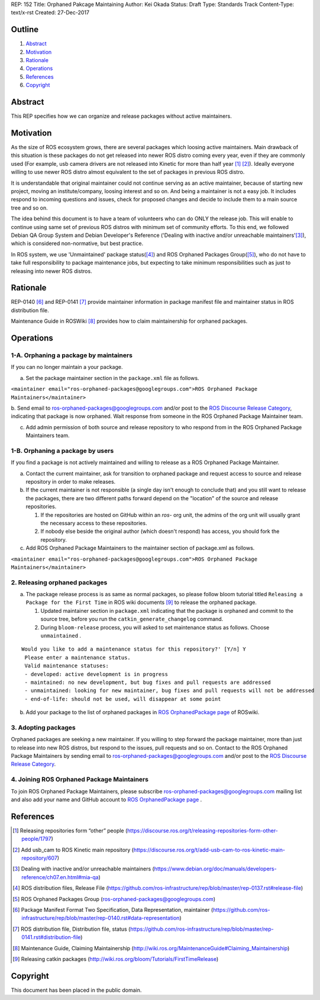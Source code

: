 REP: 152
Title: Orphaned Pakcage Maintaining
Author: Kei Okada
Status: Draft
Type: Standards Track
Content-Type: text/x-rst
Created: 27-Dec-2017

Outline
=======

#. Abstract_
#. Motivation_
#. Rationale_
#. Operations_
#. References_
#. Copyright_

Abstract
========

This REP specifies how we can organize and release packages without active maintainers.

Motivation
==========

As the size of ROS ecosystem grows, there are several packages which loosing active maintainers.
Main drawback of this situation is these packages do not get released into newer ROS distro coming every year, even if they are commonly used (For example, usb camera drivers are not released into Kinetic for more than half year [1]_ [2]_).
Ideally everyone willing to use newer ROS distro almost equivalent to the set of packages in previous ROS distro.

It is understandable that original maintainer could not continue serving as an active maintainer, because of starting new project, moving an institute/company, loosing interest and so on.
And being a maintainer is not a easy job. It includes respond to incoming questions and issues, check for proposed changes and decide to include them to a main source tree and so on.

The idea behind this document is to have a team of volunteers who can do ONLY the release job.
This will enable to continue using same set of previous ROS distros with minimum set of community efforts.
To this end, we followed Debian QA Group System and Debian Developer's Reference ('Dealing with inactive and/or unreachable maintainers'[3]_), which is considered non-normative, but best practice.

In ROS system, we use 'Unmaintained' package status([4]_) and ROS Orphaned Packages Group([5]_), who do not have to take full responsibility to package maintenance jobs, but expecting to take minimum responsibilities such as just to releasing into newer ROS distros.


Rationale
=========

REP-0140 [6]_ and REP-0141 [7]_ provide maintainer information in package manifest file and maintainer status in ROS distribution file.

Maintenance Guide in ROSWiki [8]_ provides how to claim maintainership for orphaned packages.

Operations
==========

1-A. Orphaning a package by maintainers
---------------------------------------

If you can no longer maintain a your package.

a. Set the package maintainer section in the ``package.xml`` file as follows.

``<maintainer email="ros-orphaned-packages@googlegroups.com">ROS Orphaned Package Maintainers</maintainer>``

b. Send email to ros-orphaned-packages@googlegroups.com and/or post to the `ROS Discourse Release Category <http://discourse.ros.org/c/release>`_, indicating that package is now orphaned.
Wait response from someone in the ROS Orphaned Package Maintainer team.

c. Add admin permission of both source and release repository to who respond from in the ROS Orphaned Package Maintainers team.

1-B. Orphaning a package by users
---------------------------------

If you find a package is not actively maintained and willing to release as a ROS Orphaned Package Maintainer.

a. Contact the current maintainer, ask for transition to orphaned package and request access to source and release repository in order to make releases.

b. If the current maintainer is not responsible (a single day isn't enough to conclude that) and you still want to release the packages, there are two different paths forward depend on the "location" of the source and release repositories.

   1. If the repositories are hosted on GitHub within an `ros-` org unit, the admins of the org unit will usually grant the necessary access to these repositories.

   2. If nobody else beside the original author (which doesn't respond) has access, you should fork the repository.

c. Add ROS Orphaned Package Maintainers to the maintainer section of package.xml as follows.


``<maintainer email="ros-orphaned-packages@googlegroups.com">ROS Orphaned Package Maintainers</maintainer>``

2. Releasing orphaned packages
------------------------------

a. The package release process is as same as normal packages, so please follow bloom tutorial titled ``Releasing a Package for the First Time`` in ROS wiki documents [9]_ to release the orphaned package.


   1. Updated maintainer section in ``package.xml`` indicating that the package is orphaned and commit to the source tree, before you run the ``catkin_generate_changelog`` command.

   2. During ``bloom-release`` process, you will asked to set maintenance status as follows. Choose ``unmaintained`` . ::
      
::

  Would you like to add a maintenance status for this repository?' [Y/n] Y
   Please enter a maintenance status.
   Valid maintenance statuses:
   - developed: active development is in progress
   - maintained: no new development, but bug fixes and pull requests are addressed
   - unmaintained: looking for new maintainer, bug fixes and pull requests will not be addressed
   - end-of-life: should not be used, will disappear at some point

b. Add your package to the list of orphaned packages in `ROS OrphanedPackage page <http://wiki.ros.org/OrphanedPackage>`_ of ROSwiki.

3. Adopting packages
--------------------

Orphaned packages are seeking a new maintainer. If you willing to step forward the package maintainer, more than just to release into new ROS distros, but respond to the issues, pull requests and so on.
Contact to the ROS Orphaned Package Maintainers by sending email to ros-orphaned-packages@googlegroups.com and/or post to the `ROS Discourse Release Category <http://discourse.ros.org/c/release>`_.

4. Joining ROS Orphaned Package Maintainers
-------------------------------------------

To join ROS Orphaned Package Maintainers, please subscribe ros-orphaned-packages@googlegroups.com mailing list and also add your name and GitHub account to `ROS OrphanedPackage page <http://wiki.ros.org/OrphanedPackage>`_ .

References
==========

.. [1] Releasing repositories form “other” people (https://discourse.ros.org/t/releasing-repositories-form-other-people/1797)
.. [2] Add usb_cam to ROS Kinetic main repository (https://discourse.ros.org/t/add-usb-cam-to-ros-kinetic-main-repository/607)
.. [3] Dealing with inactive and/or unreachable maintainers (https://www.debian.org/doc/manuals/developers-reference/ch07.en.html#mia-qa)
.. [4] ROS distribution files, Release File (https://github.com/ros-infrastructure/rep/blob/master/rep-0137.rst#release-file)
.. [5] ROS Orphaned Packages Group (ros-orphaned-packages@googlegroups.com)
.. [6] Package Manifest Format Two Specification, Data Representation, maintainer (https://github.com/ros-infrastructure/rep/blob/master/rep-0140.rst#data-representation)
.. [7] ROS distribution file, Distribution file, status (https://github.com/ros-infrastructure/rep/blob/master/rep-0141.rst#distribution-file)
.. [8] Maintenance Guide, Claiming Maintainership (http://wiki.ros.org/MaintenanceGuide#Claiming_Maintainership)
.. [9] Releasing catkin packages (http://wiki.ros.org/bloom/Tutorials/FirstTimeRelease)


Copyright
=========

This document has been placed in the public domain.



..
   Local Variables:
   mode: indented-text
   indent-tabs-mode: nil
   sentence-end-double-space: t
   fill-column: 70
   coding: utf-8
   End:
